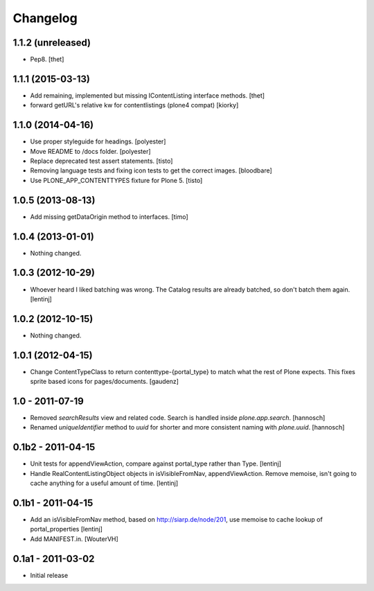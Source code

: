 Changelog
=========

1.1.2 (unreleased)
------------------

- Pep8.
  [thet]


1.1.1 (2015-03-13)
------------------

- Add remaining, implemented but missing IContentListing interface methods.
  [thet]

- forward getURL's relative kw for contentlistings (plone4 compat)
  [kiorky]


1.1.0 (2014-04-16)
------------------

- Use proper styleguide for headings.
  [polyester]

- Move README to /docs folder.
  [polyester]

- Replace deprecated test assert statements.
  [tisto]

- Removing language tests and fixing icon tests to get the correct images.
  [bloodbare]

- Use PLONE_APP_CONTENTTYPES fixture for Plone 5.
  [tisto]


1.0.5 (2013-08-13)
------------------

- Add missing getDataOrigin method to interfaces.
  [timo]


1.0.4 (2013-01-01)
------------------

- Nothing changed.


1.0.3 (2012-10-29)
------------------

- Whoever heard I liked batching was wrong. The Catalog results are
  already batched, so don't batch them again.
  [lentinj]


1.0.2 (2012-10-15)
------------------

- Nothing changed.


1.0.1 (2012-04-15)
------------------

- Change ContentTypeClass to return contenttype-{portal_type} to match
  what the rest of Plone expects. This fixes sprite based icons for
  pages/documents.
  [gaudenz]


1.0 - 2011-07-19
----------------

- Removed `searchResults` view and related code. Search is handled inside
  `plone.app.search`.
  [hannosch]

- Renamed `uniqueIdentifier` method to `uuid` for shorter and more consistent
  naming with `plone.uuid`.
  [hannosch]


0.1b2 - 2011-04-15
------------------

- Unit tests for appendViewAction, compare against portal_type rather than Type.
  [lentinj]

- Handle RealContentListingObject objects in isVisibleFromNav,
  appendViewAction. Remove memoise, isn't going to cache anything for a useful
  amount of time.
  [lentinj]


0.1b1 - 2011-04-15
------------------

- Add an isVisibleFromNav method, based on http://siarp.de/node/201, use
  memoise to cache lookup of portal_properties
  [lentinj]

- Add MANIFEST.in.
  [WouterVH]


0.1a1 - 2011-03-02
------------------

- Initial release
